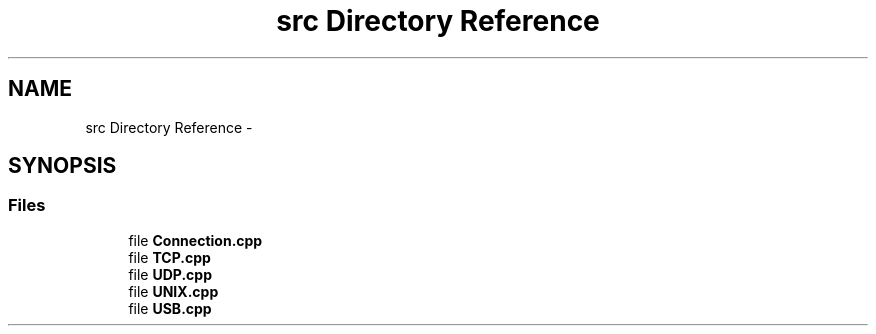.TH "src Directory Reference" 3 "Wed Oct 7 2020" "Version 01" "Shared library Connection Socket" \" -*- nroff -*-
.ad l
.nh
.SH NAME
src Directory Reference \- 
.SH SYNOPSIS
.br
.PP
.SS "Files"

.in +1c
.ti -1c
.RI "file \fBConnection\&.cpp\fP"
.br
.ti -1c
.RI "file \fBTCP\&.cpp\fP"
.br
.ti -1c
.RI "file \fBUDP\&.cpp\fP"
.br
.ti -1c
.RI "file \fBUNIX\&.cpp\fP"
.br
.ti -1c
.RI "file \fBUSB\&.cpp\fP"
.br
.in -1c
